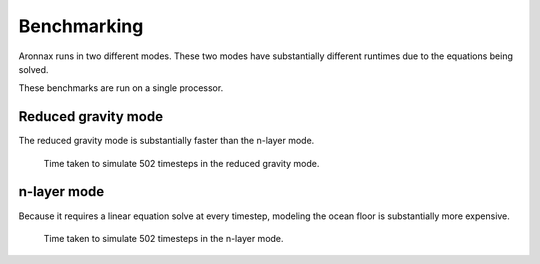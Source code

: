 Benchmarking
************************

Aronnax runs in two different modes. These two modes have
substantially different runtimes due to the equations being solved.

These benchmarks are run on a single processor.


Reduced gravity mode
========================
The reduced gravity mode is substantially faster than the n-layer mode.

.. figure:: beta_plane_bump_red_grav_scaling.png
   :alt: run time for reduced gravity mode

   Time taken to simulate 502 timesteps in the reduced gravity mode.


n-layer mode
==========================
Because it requires a linear equation solve at every timestep, modeling the ocean
floor is substantially more expensive.

.. figure:: beta_plane_bump_scaling.png
   :alt: run time for n-layer mode

   Time taken to simulate 502 timesteps in the n-layer mode.
